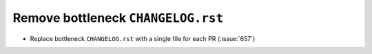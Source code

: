 Remove bottleneck ``CHANGELOG.rst``
-----------------------------------

- Replace bottleneck ``CHANGELOG.rst`` with a single file for each PR (:issue:`657`)
